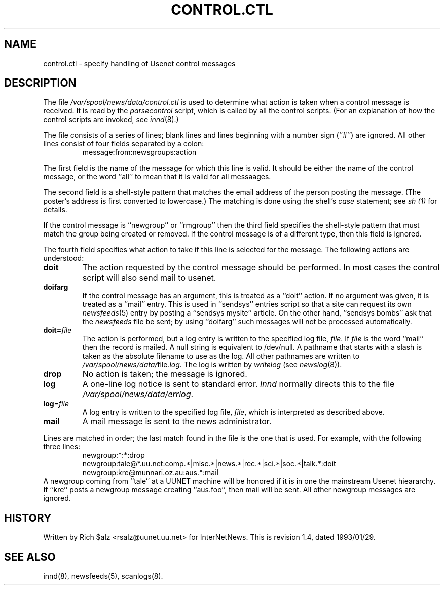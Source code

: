 .\" $Revision: 1.4 $
.TH CONTROL.CTL 5
.SH NAME
control.ctl \- specify handling of Usenet control messages
.SH DESCRIPTION
The file
.\" =()<.I @<_PATH_CONTROLCTL>@>()=
.I /var/spool/news/data/control.ctl
is used to determine what action is taken when a control message
is received.
It is read by the
.I parsecontrol
script, which is called by all the control scripts.
(For an explanation of how the control scripts are invoked, see
.IR innd (8).)
.PP
The file consists of a series of lines; blank lines and lines beginning
with a number sign (``#'') are ignored.
All other lines consist of four fields separated by a colon:
.RS
message:from:newsgroups:action
.RE
.PP
The first field is the name of the message for which this line is valid.
It should be either the name of the control message, or the word ``all''
to mean that it is valid for all messaages.
.PP
The second field is a shell-style pattern that matches the email address
of the person posting the message.
(The poster's address is first converted to lowercase.)
The matching is done using the shell's
.I case
statement; see
.I sh (1)
for details.
.PP
If the control message is ``newgroup'' or ``rmgroup'' then the third
field specifies the shell-style pattern that must match the group
being created or removed.
If the control message is of a different type, then this field is
ignored.
.PP
The fourth field specifies what action to take if this line is selected
for the message.
The following actions are understood:
.TP
.B doit
The action requested by the control message should be performed.
In most cases the control script will also send mail to
.\" =()<@<NEWSMASTER>@.>()=
usenet.
.TP
.B doifarg
If the control message has an argument, this is treated as a ``doit'' action.
If no argument was given, it is treated as a ``mail'' entry.
This is used in ``sendsys'' entries
script so that a site can request its own
.IR newsfeeds (5)
entry by posting a ``sendsys mysite'' article.
On the other hand, ``sendsys bombs'' ask that the
.I newsfeeds
file be sent; by using ``doifarg'' such messages will not be processed
automatically.
.TP
.BI doit= file
The action is performed, but a log entry is written to the specified
log file,
.IR file .
If
.I file
is the word ``mail'' then the record is mailed.
A null string is equivalent to /dev/null.
A pathname that starts with a slash is taken as the absolute filename to
use as the log.
All other pathnames are written to
.\" =()<.IR @<_PATH_MOST_LOGS>@/ file .log .>()=
.IR /var/spool/news/data/ file .log .
The log is written by
.I writelog
(see
.IR newslog (8)).
.TP
.B drop
No action is taken; the message is ignored.
.TP
.B log
A one-line log notice is sent to standard error.
.I Innd
normally directs this to the file
.\" =()<.IR @<_PATH_ERRLOG>@ .>()=
.IR /var/spool/news/data/errlog .
.TP
.BI log =file
A log entry is written to the specified log file,
.IR file ,
which is interpreted as described above.
.TP
.B mail
A mail message is sent to the news administrator.
.PP
Lines are matched in order; the last match found in the file is the one
that is used.
For example, with the following three lines:
.RS
.nf
newgroup:*:*:drop
newgroup:tale@*.uu.net:comp.*|misc.*|news.*|rec.*|sci.*|soc.*|talk.*:doit
newgroup:kre@munnari.oz.au:aus.*:mail
.fi
.RE
A newgroup coming from ``tale'' at a UUNET machine will be honored if
it is in one the mainstream Usenet hieararchy.
If ``kre'' posts a newgroup message creating ``aus.foo'', then mail will
be sent.
All other newgroup messages are ignored.
.SH HISTORY
Written by Rich $alz <rsalz@uunet.uu.net> for InterNetNews.
.de R$
This is revision \\$3, dated \\$4.
..
.R$ $Id: control.ctl.5,v 1.4 1993/01/29 16:42:34 rsalz Exp $
.SH "SEE ALSO"
innd(8),
newsfeeds(5),
scanlogs(8).
